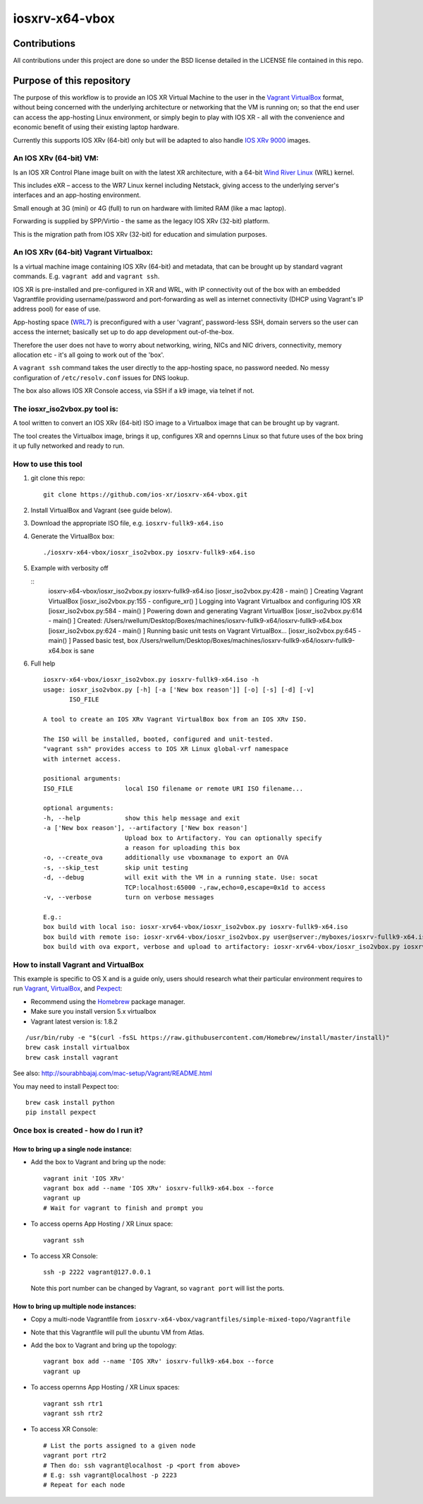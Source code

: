 ===============
iosxrv-x64-vbox
===============

--------------
Contributions
--------------
All contributions under this project are done so under the BSD
license detailed in the LICENSE file contained in this repo.

------------------------------
Purpose of this repository
------------------------------
The purpose of this workflow is to provide an IOS XR Virtual Machine
to the user in the Vagrant_ VirtualBox_ format, without being concerned
with the underlying architecture or networking that the VM is running
on; so that the end user can access the app-hosting Linux environment,
or simply begin to play with IOS XR - all with the convenience and
economic benefit of using their existing laptop hardware.

Currently this supports IOS XRv (64-bit) only but will be adapted to
also handle `IOS XRv 9000`_ images.

^^^^^^^^^^^^^^^^^^^^^^^^^
An IOS XRv (64-bit) VM:
^^^^^^^^^^^^^^^^^^^^^^^^^
Is an IOS XR Control Plane image built on with the latest XR
architecture, with a 64-bit `Wind River Linux`_ (WRL) kernel.

This includes eXR – access to the WR7 Linux kernel including Netstack,
giving access to the underlying server's interfaces and an app-hosting
environment.

Small enough at 3G (mini) or 4G (full) to run on hardware with limited
RAM (like a mac laptop).

Forwarding is supplied by SPP/Virtio - the same as the legacy IOS XRv
(32-bit) platform.

This is the migration path from IOS XRv (32-bit) for education and
simulation purposes.

^^^^^^^^^^^^^^^^^^^^^^^^^^^^^^^^^^^^^^^^^^^^
An IOS XRv (64-bit) Vagrant Virtualbox:
^^^^^^^^^^^^^^^^^^^^^^^^^^^^^^^^^^^^^^^^^^^^

Is a virtual machine image containing IOS XRv (64-bit) and metadata,
that can be brought up by standard vagrant commands.
E.g. ``vagrant add`` and ``vagrant ssh``.

IOS XR is pre-installed and pre-configured in XR and WRL, with IP
connectivity out of the box with an embedded Vagrantfile providing
username/password and port-forwarding as well as internet connectivity
(DHCP using Vagrant's IP address pool) for ease of use.

App-hosting space (WRL7_) is preconfigured with a user 'vagrant',
password-less SSH, domain servers so the user can access the internet;
basically set up to do app development out-of-the-box.

Therefore the user does not have to worry about networking, wiring,
NICs and NIC drivers, connectivity, memory allocation etc - it's all
going to work out of the 'box'.

A ``vagrant ssh`` command takes the user directly to the app-hosting
space, no password needed. No messy configuration of ``/etc/resolv.conf``
issues for DNS lookup.

The box also allows IOS XR Console access, via SSH if a k9 image,
via telnet if not.

^^^^^^^^^^^^^^^^^^^^^^^^^^^^^^^^^^
The iosxr_iso2vbox.py tool is:
^^^^^^^^^^^^^^^^^^^^^^^^^^^^^^^^^^
A tool written to convert an IOS XRv (64-bit) ISO image to a
Virtualbox image that can be brought up by vagrant.

The tool creates the Virtualbox image, brings it up, configures XR and
opernns Linux so that future uses of the box bring it up fully
networked and ready to run.

^^^^^^^^^^^^^^^^^^^^^^
How to use this tool
^^^^^^^^^^^^^^^^^^^^^^

1. git clone this repo:

   ::

      git clone https://github.com/ios-xr/iosxrv-x64-vbox.git

2. Install VirtualBox and Vagrant (see guide below).
3. Download the appropriate ISO file, e.g. ``iosxrv-fullk9-x64.iso``
4. Generate the VirtualBox box:

   ::

      ./iosxrv-x64-vbox/iosxr_iso2vbox.py iosxrv-fullk9-x64.iso

5. Example with verbosity off

   ::
      iosxrv-x64-vbox/iosxr_iso2vbox.py iosxrv-fullk9-x64.iso
      [iosxr_iso2vbox.py:428 -                 main() ] Creating Vagrant VirtualBox
      [iosxr_iso2vbox.py:155 -         configure_xr() ] Logging into Vagrant Virtualbox and configuring IOS XR
      [iosxr_iso2vbox.py:584 -                 main() ] Powering down and generating Vagrant VirtualBox
      [iosxr_iso2vbox.py:614 -                 main() ] Created: /Users/rwellum/Desktop/Boxes/machines/iosxrv-fullk9-x64/iosxrv-fullk9-x64.box
      [iosxr_iso2vbox.py:624 -                 main() ] Running basic unit tests on Vagrant VirtualBox...
      [iosxr_iso2vbox.py:645 -                 main() ] Passed basic test, box /Users/rwellum/Desktop/Boxes/machines/iosxrv-fullk9-x64/iosxrv-fullk9-x64.box is sane

6. Full help

   ::

      iosxrv-x64-vbox/iosxr_iso2vbox.py iosxrv-fullk9-x64.iso -h
      usage: iosxr_iso2vbox.py [-h] [-a ['New box reason']] [-o] [-s] [-d] [-v]
             ISO_FILE

      A tool to create an IOS XRv Vagrant VirtualBox box from an IOS XRv ISO.

      The ISO will be installed, booted, configured and unit-tested.
      "vagrant ssh" provides access to IOS XR Linux global-vrf namespace
      with internet access.

      positional arguments:
      ISO_FILE              local ISO filename or remote URI ISO filename...

      optional arguments:
      -h, --help            show this help message and exit
      -a ['New box reason'], --artifactory ['New box reason']
                            Upload box to Artifactory. You can optionally specify
                            a reason for uploading this box
      -o, --create_ova      additionally use vboxmanage to export an OVA
      -s, --skip_test       skip unit testing
      -d, --debug           will exit with the VM in a running state. Use: socat
                            TCP:localhost:65000 -,raw,echo=0,escape=0x1d to access
      -v, --verbose         turn on verbose messages

      E.g.:
      box build with local iso: iosxr-xrv64-vbox/iosxr_iso2vbox.py iosxrv-fullk9-x64.iso
      box build with remote iso: iosxr-xrv64-vbox/iosxr_iso2vbox.py user@server:/myboxes/iosxrv-fullk9-x64.iso
      box build with ova export, verbose and upload to artifactory: iosxr-xrv64-vbox/iosxr_iso2vbox.py iosxrv-fullk9-x64.iso -o -v -a 'New Image'

^^^^^^^^^^^^^^^^^^^^^^^^^^^^^^^^^^^^^^^^^^
How to install Vagrant and VirtualBox
^^^^^^^^^^^^^^^^^^^^^^^^^^^^^^^^^^^^^^^^^^
This example is specific to OS X and is a guide only, users should
research what their particular environment requires to run Vagrant_,
VirtualBox_, and Pexpect_:

* Recommend using the Homebrew_ package manager.
* Make sure you install version 5.x virtualbox
* Vagrant latest version is: 1.8.2

::

   /usr/bin/ruby -e "$(curl -fsSL https://raw.githubusercontent.com/Homebrew/install/master/install)"
   brew cask install virtualbox
   brew cask install vagrant

See also: http://sourabhbajaj.com/mac-setup/Vagrant/README.html

You may need to install Pexpect too:

::

   brew cask install python
   pip install pexpect


^^^^^^^^^^^^^^^^^^^^^^^^^^^^^^^^^^^^^^^^^^^
Once box is created - how do I run it?
^^^^^^^^^^^^^^^^^^^^^^^^^^^^^^^^^^^^^^^^^^^

'''''''''''''''''''''''''''''''''''''''
How to bring up a single node instance:
'''''''''''''''''''''''''''''''''''''''

* Add the box to Vagrant and bring up the node:
  ::

     vagrant init 'IOS XRv'
     vagrant box add --name 'IOS XRv' iosxrv-fullk9-x64.box --force
     vagrant up
     # Wait for vagrant to finish and prompt you

* To access operns App Hosting / XR Linux space:
  ::

     vagrant ssh

* To access XR Console:
  ::

     ssh -p 2222 vagrant@127.0.0.1

  Note this port number can be changed by Vagrant, so ``vagrant port`` will
  list the ports.

''''''''''''''''''''''''''''''''''''''''
How to bring up multiple node instances:
''''''''''''''''''''''''''''''''''''''''

* Copy a multi-node Vagrantfile from ``iosxrv-x64-vbox/vagrantfiles/simple-mixed-topo/Vagrantfile``
* Note that this Vagrantfile will pull the ubuntu VM from Atlas.
* Add the box to Vagrant and bring up the topology:
  ::

     vagrant box add --name 'IOS XRv' iosxrv-fullk9-x64.box --force
     vagrant up

* To access opernns App Hosting / XR Linux spaces:
  ::

    vagrant ssh rtr1
    vagrant ssh rtr2

* To access XR Console:
  ::

    # List the ports assigned to a given node
    vagrant port rtr2
    # Then do: ssh vagrant@localhost -p <port from above>
    # E.g: ssh vagrant@localhost -p 2223
    # Repeat for each node

.. _`IOS XRv 9000`: http://www.cisco.com/c/en/us/support/routers/ios-xrv-9000-router/tsd-products-support-series-home.html
.. _Homebrew: http://brew.sh/
.. _Pexpect: https://pexpect.readthedocs.io/
.. _Vagrant: https://www.vagrantup.com/
.. _VirtualBox: https://www.virtualbox.org/
.. _`Wind River Linux`: http://www.windriver.com/products/linux/
.. _WRL7: http://www.windriver.com/announces/wr-linux-7/

